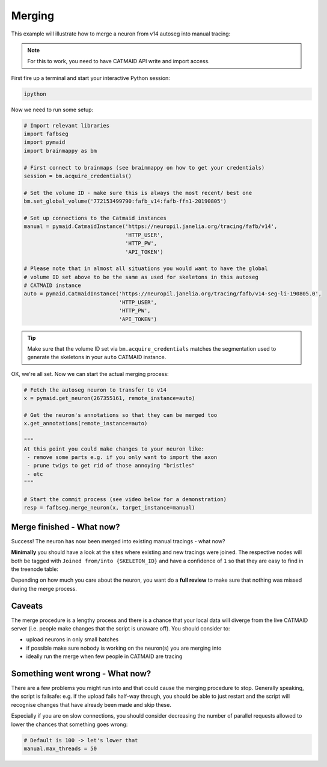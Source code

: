 .. _merging:

Merging
=======

This example will illustrate how to merge a neuron from v14 autoseg into
manual tracing:

.. note::

    For this to work, you need to have CATMAID API write and import access.

First fire up a terminal and start your interactive Python session:

.. code-block:: bat

  ipython

Now we need to run some setup:

.. code-block:: python

  # Import relevant libraries
  import fafbseg
  import pymaid
  import brainmappy as bm

  # First connect to brainmaps (see brainmappy on how to get your credentials)
  session = bm.acquire_credentials()

  # Set the volume ID - make sure this is always the most recent/ best one
  bm.set_global_volume('772153499790:fafb_v14:fafb-ffn1-20190805')

  # Set up connections to the Catmaid instances
  manual = pymaid.CatmaidInstance('https://neuropil.janelia.org/tracing/fafb/v14',
                                  'HTTP_USER',
                                  'HTTP_PW',
                                  'API_TOKEN')

  # Please note that in almost all situations you would want to have the global
  # volume ID set above to be the same as used for skeletons in this autoseg
  # CATMAID instance
  auto = pymaid.CatmaidInstance('https://neuropil.janelia.org/tracing/fafb/v14-seg-li-190805.0',
                                'HTTP_USER',
                                'HTTP_PW',
                                'API_TOKEN')

.. tip::

    Make sure that the volume ID set via ``bm.acquire_credentials`` matches
    the segmentation used to generate the skeletons in your ``auto``
    CATMAID instance.

OK, we're all set. Now we can start the actual merging process:

.. code-block:: python

  # Fetch the autoseg neuron to transfer to v14
  x = pymaid.get_neuron(267355161, remote_instance=auto)

  # Get the neuron's annotations so that they can be merged too
  x.get_annotations(remote_instance=auto)

  """
  At this point you could make changes to your neuron like:
   - remove some parts e.g. if you only want to import the axon
   - prune twigs to get rid of those annoying "bristles"
   - etc
  """

  # Start the commit process (see video below for a demonstration)
  resp = fafbseg.merge_neuron(x, target_instance=manual)


.. image:: https://github.com/flyconnectome/fafbseg-py/blob/master/media/screencast.gif?raw=true
   :width: 100%

Merge finished - What now?
--------------------------

Success! The neuron has now been merged into existing manual tracings - what now?

**Minimally** you should have a look at the sites where existing and new
tracings were joined. The respective nodes will both be tagged
with ``Joined from/into {SKELETON_ID}`` and have a confidence of ``1`` so that they are
easy to find in the treenode table:

.. image:: https://github.com/flyconnectome/fafbseg-py/blob/master/media/screenshot1.png?raw=true
   :width: 100%

Depending on how much you care about the neuron, you want do a **full review**
to make sure that nothing was missed during the merge process.

Caveats
-------

The merge procedure is a lengthy process and there is a chance that your local
data will diverge from the live CATMAID server (i.e. people make changes that
the script is unaware off). You should consider to:

- upload neurons in only small batches
- if possible make sure nobody is working on the neuron(s) you are merging into
- ideally run the merge when few people in CATMAID are tracing

Something went wrong - What now?
--------------------------------

There are a few problems you might run into and that could cause the merging
procedure to stop. Generally speaking, the script is failsafe: e.g. if the
upload fails half-way through, you should be able to just restart and the
script will recognise changes that have already been made and skip these.

Especially if you are on slow connections, you should consider decreasing the
number of parallel requests allowed to lower the chances that something goes
wrong:

.. code-block:: python

  # Default is 100 -> let's lower that
  manual.max_threads = 50
